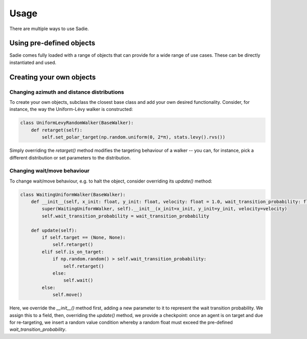 =====
Usage
=====

There are multiple ways to use Sadie.


Using pre-defined objects
-------------------------

Sadie comes fully loaded with a range of objects that can provide for a wide range of use cases. These can be directly
instantiated and used.

Creating your own objects
-------------------------

Changing azimuth and distance distributions
...........................................

To create your own objects, subclass the closest base class and add your own desired functionality. Consider, for
instance, the way the Uniform-Lévy walker is constructed:

.. code-block::

    class UniformLevyRandomWalker(BaseWalker):
        def retarget(self):
            self.set_polar_target(np.random.uniform(0, 2*π), stats.levy().rvs())


Simply overriding the `retarget()` method modifies the targeting behaviour of a walker -- you can, for instance, pick a
different distribution or set parameters to the distribution.

Changing wait/move behaviour
............................

To change wait/move behaviour, e.g. to halt the object, consider overriding its `update()` method:

.. code-block::

    class WaitingUniformWalker(BaseWalker):
        def __init__(self, x_init: float, y_init: float, velocity: float = 1.0, wait_transition_probability: float = 0.4):
            super(WaitingUniformWalker, self).__init__(x_init=x_init, y_init=y_init, velocity=velocity)
            self.wait_transition_probability = wait_transition_probability

        def update(self):
            if self.target == (None, None):
                self.retarget()
            elif self.is_on_target:
                if np.random.random() > self.wait_transition_probability:
                    self.retarget()
                else:
                    self.wait()
            else:
                self.move()

Here, we override the `__init__()` method first, adding a new parameter to it to represent the wait transition
probability. We assign this to a field, then, overriding the `update()` method, we provide a checkpoint: once an agent
is on target and due for re-targeting, we insert a random value condition whereby a random float must exceed the
pre-defined `wait_transition_probability`.
